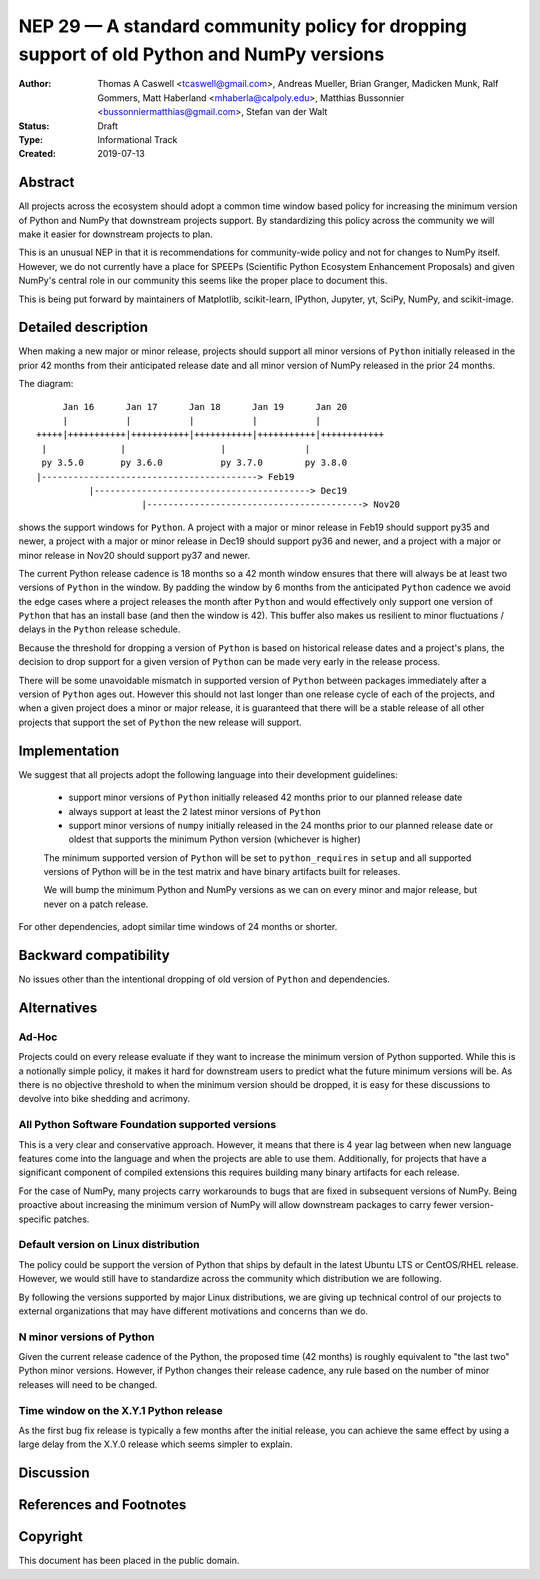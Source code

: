 ==========================================================================================
NEP 29 — A standard community policy for dropping support of old Python and NumPy versions
==========================================================================================


:Author: Thomas A Caswell <tcaswell@gmail.com>, Andreas Mueller, Brian Granger, Madicken Munk, Ralf Gommers, Matt Haberland <mhaberla@calpoly.edu>, Matthias Bussonnier <bussonniermatthias@gmail.com>, Stefan van der Walt
:Status: Draft
:Type: Informational Track
:Created: 2019-07-13


Abstract
--------

All projects across the ecosystem should adopt a common time window
based policy for increasing the minimum version of Python and NumPy
that downstream projects support.  By standardizing this policy
across the community we will make it easier for downstream projects to
plan.

This is an unusual NEP in that it is recommendations for community-wide
policy and not for changes to NumPy itself.  However, we do not
currently have a place for SPEEPs (Scientific Python Ecosystem
Enhancement Proposals) and given NumPy's central role in our community
this seems like the proper place to document this.


This is being put forward by maintainers of Matplotlib, scikit-learn,
IPython, Jupyter, yt, SciPy, NumPy, and scikit-image.



Detailed description
--------------------

When making a new major or minor release, projects should support all
minor versions of ``Python`` initially released in the prior 42
months from their anticipated release date and all minor version of
NumPy released in the prior 24 months.


The diagram::

       Jan 16      Jan 17      Jan 18      Jan 19      Jan 20
       |           |           |           |           |
  +++++|+++++++++++|+++++++++++|+++++++++++|+++++++++++|++++++++++++
   |              |                  |               |
   py 3.5.0       py 3.6.0           py 3.7.0        py 3.8.0
  |-----------------------------------------> Feb19
            |-----------------------------------------> Dec19
                      |-----------------------------------------> Nov20

shows the support windows for ``Python``.  A project with a major or
minor release in Feb19 should support py35 and newer, a project with a
major or minor release in Dec19 should support py36 and newer, and a
project with a major or minor release in Nov20 should support py37 and
newer.

The current Python release cadence is 18 months so a 42 month window
ensures that there will always be at least two versions of ``Python``
in the window.  By padding the window by 6 months from the anticipated
``Python`` cadence we avoid the edge cases where a project releases
the month after ``Python`` and would effectively only support one
version of ``Python`` that has an install base (and then the window
is 42).  This buffer also makes us resilient to minor fluctuations /
delays in the ``Python`` release schedule.

Because the threshold for dropping a version of ``Python`` is based
on historical release dates and a project's plans, the decision to drop
support for a given version of ``Python`` can be made very early in
the release process.

There will be some unavoidable mismatch in supported version of
``Python`` between packages immediately after a version of
``Python`` ages out.  However this should not last longer than one
release cycle of each of the projects, and when a given project
does a minor or major release, it is guaranteed that there will be a
stable release of all other projects that support the set of
``Python`` the new release will support.


Implementation
--------------

We suggest that all projects adopt the following language into their
development guidelines:


   - support minor versions of ``Python`` initially released
     42 months prior to our planned release date
   - always support at least the 2 latest minor versions of ``Python``
   - support minor versions of ``numpy`` initially released in the 24
     months prior to our planned release date or oldest that supports the
     minimum Python version (whichever is higher)

   The minimum supported version of ``Python`` will be set to
   ``python_requires`` in ``setup`` and all supported versions of
   Python will be in the test matrix and have binary artifacts built
   for releases.

   We will bump the minimum Python and NumPy versions as we can on
   every minor and major release, but never on a patch release.

For other dependencies, adopt similar time windows of 24 months or
shorter.


Backward compatibility
----------------------

No issues other than the intentional dropping of old version of
``Python`` and dependencies.


Alternatives
------------

Ad-Hoc
~~~~~~

Projects could on every release evaluate if they want to increase
the minimum version of Python supported.  While this is a notionally
simple policy, it makes it hard for downstream users to predict what
the future minimum versions will be.  As there is no objective threshold
to when the minimum version should be dropped, it is easy for these
discussions to devolve into bike shedding and acrimony.


All Python Software Foundation supported versions
~~~~~~~~~~~~~~~~~~~~~~~~~~~~~~~~~~~~~~~~~~~~~~~~~

This is a very clear and conservative approach.  However, it means that
there is 4 year lag between when new language features come into the
language and when the projects are able to use them.  Additionally,
for projects that have a significant component of compiled extensions
this requires building many binary artifacts for each release.

For the case of NumPy, many projects carry workarounds to bugs that
are fixed in subsequent versions of NumPy.  Being proactive about
increasing the minimum version of NumPy will allow downstream
packages to carry fewer version-specific patches.



Default version on Linux distribution
~~~~~~~~~~~~~~~~~~~~~~~~~~~~~~~~~~~~~

The policy could be support the version of Python that ships by
default in the latest Ubuntu LTS or CentOS/RHEL release.  However, we
would still have to standardize across the community which
distribution we are following.

By following the versions supported by major Linux distributions, we
are giving up technical control of our projects to external
organizations that may have different motivations and concerns than we
do.

N minor versions of Python
~~~~~~~~~~~~~~~~~~~~~~~~~~

Given the current release cadence of the Python, the proposed time
(42 months) is roughly equivalent to "the last two" Python minor
versions.  However, if Python changes their release cadence, any rule
based on the number of minor releases will need to be changed.


Time window on the X.Y.1 Python release
~~~~~~~~~~~~~~~~~~~~~~~~~~~~~~~~~~~~~~~

As the first bug fix release is typically a few months after the
initial release, you can achieve the same effect by using a large delay
from the X.Y.0 release which seems simpler to explain.


Discussion
----------


References and Footnotes
------------------------


Copyright
---------

This document has been placed in the public domain.
